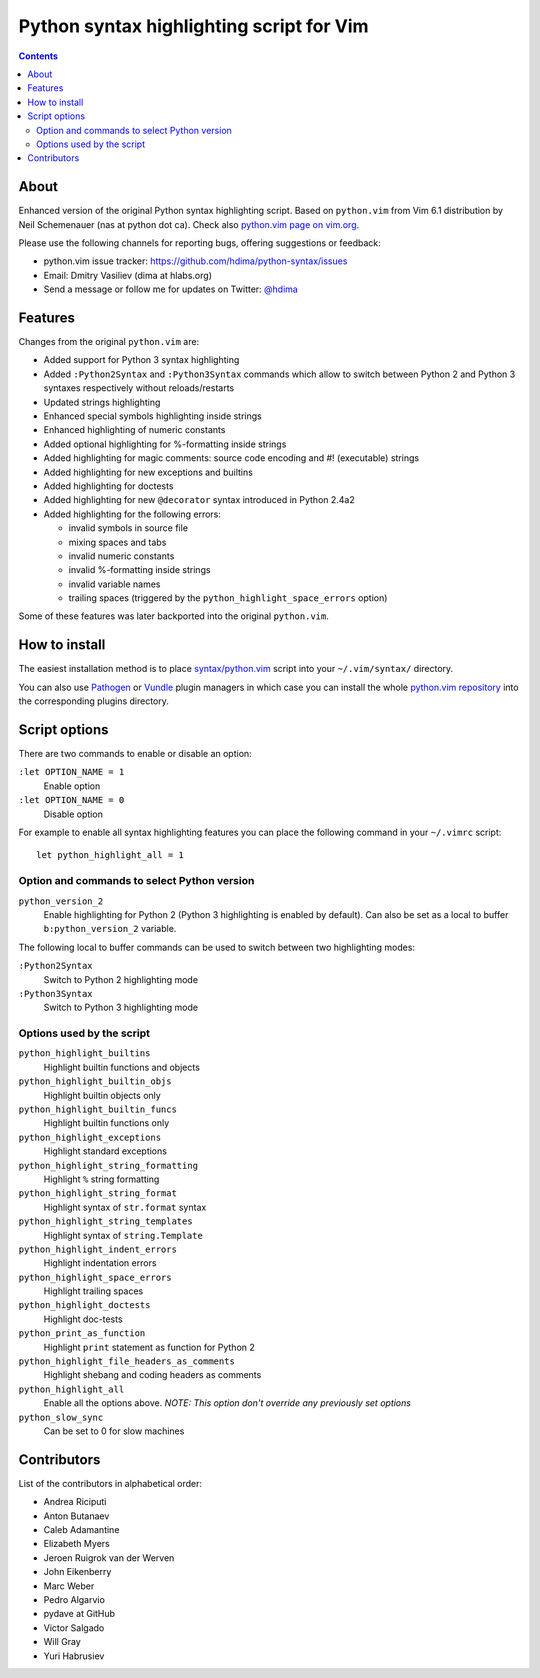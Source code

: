 Python syntax highlighting script for Vim
=========================================

.. contents::

About
-----

Enhanced version of the original Python syntax highlighting script. Based on
``python.vim`` from Vim 6.1 distribution by Neil Schemenauer (nas at python dot
ca). Check also `python.vim page on vim.org
<http://www.vim.org/scripts/script.php?script_id=790>`_.

Please use the following channels for reporting bugs, offering suggestions or
feedback:

- python.vim issue tracker: https://github.com/hdima/python-syntax/issues
- Email: Dmitry Vasiliev (dima at hlabs.org)
- Send a message or follow me for updates on Twitter: `@hdima
  <https://twitter.com/hdima>`__

Features
--------

Changes from the original ``python.vim`` are:

- Added support for Python 3 syntax highlighting
- Added ``:Python2Syntax`` and ``:Python3Syntax`` commands which allow to
  switch between Python 2 and Python 3 syntaxes respectively without
  reloads/restarts
- Updated strings highlighting
- Enhanced special symbols highlighting inside strings
- Enhanced highlighting of numeric constants
- Added optional highlighting for %-formatting inside strings
- Added highlighting for magic comments: source code encoding and #!
  (executable) strings
- Added highlighting for new exceptions and builtins
- Added highlighting for doctests
- Added highlighting for new ``@decorator`` syntax introduced in Python 2.4a2
- Added highlighting for the following errors:

  - invalid symbols in source file
  - mixing spaces and tabs
  - invalid numeric constants
  - invalid %-formatting inside strings
  - invalid variable names
  - trailing spaces (triggered by the ``python_highlight_space_errors`` option)

Some of these features was later backported into the original ``python.vim``.

How to install
--------------

The easiest installation method is to place `syntax/python.vim
<https://github.com/hdima/python-syntax/blob/master/syntax/python.vim>`_ script
into your ``~/.vim/syntax/`` directory.

You can also use `Pathogen <https://github.com/tpope/vim-pathogen>`_ or `Vundle
<https://github.com/gmarik/vundle>`_ plugin managers in which case you can
install the whole `python.vim repository
<https://github.com/hdima/python-syntax>`_ into the corresponding plugins
directory.

Script options
--------------

There are two commands to enable or disable an option:

``:let OPTION_NAME = 1``
  Enable option
``:let OPTION_NAME = 0``
  Disable option

For example to enable all syntax highlighting features you can place the
following command in your ``~/.vimrc`` script::

  let python_highlight_all = 1

Option and commands to select Python version
~~~~~~~~~~~~~~~~~~~~~~~~~~~~~~~~~~~~~~~~~~~~

``python_version_2``
  Enable highlighting for Python 2 (Python 3 highlighting is enabled by
  default). Can also be set as a local to buffer ``b:python_version_2``
  variable.

The following local to buffer commands can be used to switch between two
highlighting modes:

``:Python2Syntax``
  Switch to Python 2 highlighting mode
``:Python3Syntax``
  Switch to Python 3 highlighting mode

Options used by the script
~~~~~~~~~~~~~~~~~~~~~~~~~~

``python_highlight_builtins``
  Highlight builtin functions and objects
``python_highlight_builtin_objs``
  Highlight builtin objects only
``python_highlight_builtin_funcs``
  Highlight builtin functions only
``python_highlight_exceptions``
  Highlight standard exceptions
``python_highlight_string_formatting``
  Highlight ``%`` string formatting
``python_highlight_string_format``
  Highlight syntax of ``str.format`` syntax
``python_highlight_string_templates``
  Highlight syntax of ``string.Template``
``python_highlight_indent_errors``
  Highlight indentation errors
``python_highlight_space_errors``
  Highlight trailing spaces
``python_highlight_doctests``
  Highlight doc-tests
``python_print_as_function``
  Highlight ``print`` statement as function for Python 2
``python_highlight_file_headers_as_comments``
  Highlight shebang and coding headers as comments
``python_highlight_all``
  Enable all the options above. *NOTE: This option don't override any
  previously set options*
``python_slow_sync``
  Can be set to 0 for slow machines

Contributors
------------

List of the contributors in alphabetical order:

- Andrea Riciputi
- Anton Butanaev
- Caleb Adamantine
- Elizabeth Myers
- Jeroen Ruigrok van der Werven
- John Eikenberry
- Marc Weber
- Pedro Algarvio
- pydave at GitHub
- Victor Salgado
- Will Gray
- Yuri Habrusiev

